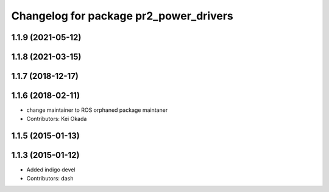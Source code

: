 ^^^^^^^^^^^^^^^^^^^^^^^^^^^^^^^^^^^^^^^
Changelog for package pr2_power_drivers
^^^^^^^^^^^^^^^^^^^^^^^^^^^^^^^^^^^^^^^

1.1.9 (2021-05-12)
------------------

1.1.8 (2021-03-15)
------------------

1.1.7 (2018-12-17)
------------------

1.1.6 (2018-02-11)
------------------
* change maintainer to ROS orphaned package maintaner
* Contributors: Kei Okada

1.1.5 (2015-01-13)
------------------

1.1.3 (2015-01-12)
------------------
* Added indigo devel
* Contributors: dash
